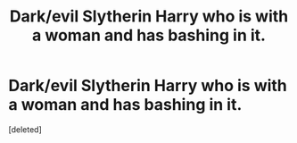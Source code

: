 #+TITLE: Dark/evil Slytherin Harry who is with a woman and has bashing in it.

* Dark/evil Slytherin Harry who is with a woman and has bashing in it.
:PROPERTIES:
:Score: 0
:DateUnix: 1576467323.0
:DateShort: 2019-Dec-16
:END:
[deleted]

